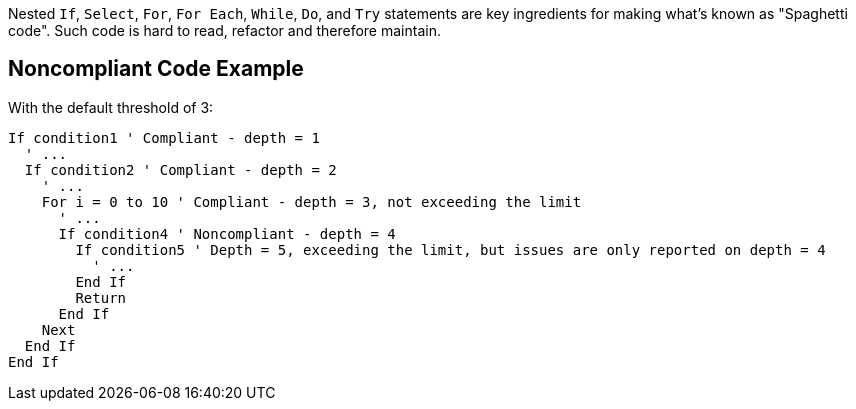 Nested ``If``, ``Select``, ``For``, ``For Each``, ``While``, ``Do``, and ``Try`` statements are key ingredients for making what's known as "Spaghetti code".
Such code is hard to read, refactor and therefore maintain.

== Noncompliant Code Example

With the default threshold of 3:

----
If condition1 ' Compliant - depth = 1
  ' ...
  If condition2 ' Compliant - depth = 2
    ' ...
    For i = 0 to 10 ' Compliant - depth = 3, not exceeding the limit
      ' ...
      If condition4 ' Noncompliant - depth = 4 
        If condition5 ' Depth = 5, exceeding the limit, but issues are only reported on depth = 4
          ' ...
        End If
        Return
      End If
    Next
  End If
End If
----
